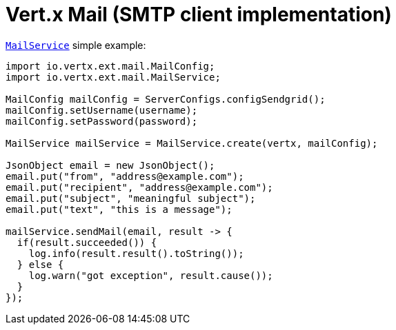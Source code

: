 = Vert.x Mail (SMTP client implementation)

link:apidocs/io/vertx/ext/mail/MailService.html[`MailService`] simple example:


[source,java]
----
import io.vertx.ext.mail.MailConfig;
import io.vertx.ext.mail.MailService;

MailConfig mailConfig = ServerConfigs.configSendgrid();
mailConfig.setUsername(username);
mailConfig.setPassword(password);

MailService mailService = MailService.create(vertx, mailConfig);

JsonObject email = new JsonObject();
email.put("from", "address@example.com");
email.put("recipient", "address@example.com");
email.put("subject", "meaningful subject");
email.put("text", "this is a message");

mailService.sendMail(email, result -> {
  if(result.succeeded()) {
    log.info(result.result().toString());
  } else {
    log.warn("got exception", result.cause());
  }
});
----